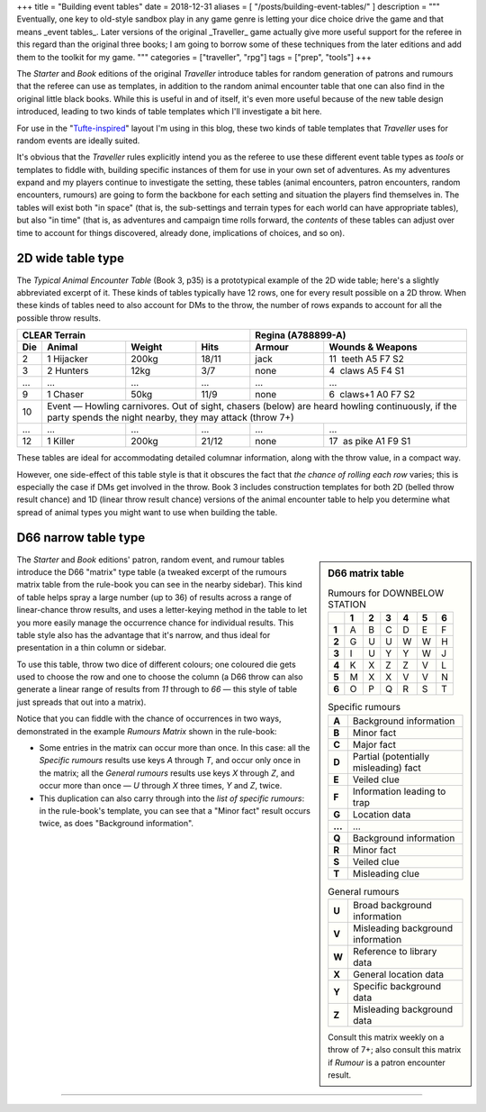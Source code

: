 +++
title = "Building event tables"
date = 2018-12-31
aliases = [ "/posts/building-event-tables/" ]
description = """
Eventually, one key to old-style sandbox play in any game genre is letting your
dice choice drive the game and that means _event tables_. Later versions of the
original _Traveller_ game actually give more useful support for the referee in
this regard than the original three books; I am going to borrow some of these
techniques from the later editions and add them to the toolkit for my game.
"""
categories = ["traveller", "rpg"]
tags = ["prep", "tools"]
+++

The *Starter* and *Book* editions of the original *Traveller* introduce tables
for random generation of patrons and rumours that the referee can use as
templates, in addition to the random animal encounter table that one can also
find in the original little black books. While this is useful in and of itself,
it's even more useful because of the new table design introduced, leading to
two kinds of table templates which I'll investigate a bit here.

For use in the "`Tufte-inspired <https://edwardtufte.github.io/tufte-css/>`_"
layout I'm using in this blog, these two kinds of table templates that
*Traveller* uses for random events are ideally suited.

It's obvious that the *Traveller* rules explicitly intend you as the referee to
use these different event table types as *tools* or templates to fiddle with,
building specific instances of them for use in your own set of adventures. As
my adventures expand and my players continue to investigate the setting, these
tables (animal encounters, patron encounters, random encounters, rumours) are
going to form the backbone for each setting and situation the players find
themselves in. The tables will exist both "in space" (that is, the sub-settings
and terrain types for each world can have appropriate tables), but also "in
time" (that is, as adventures and campaign time rolls forward, the *contents*
of these tables can adjust over time to account for things discovered, already
done, implications of choices, and so on).


2D wide table type
==================
The *Typical Animal Encounter Table* (Book 3, p35) is a prototypical example of
the 2D wide table; here's a slightly abbreviated excerpt of it. These kinds of
tables typically have 12 rows, one for every result possible on a 2D
throw. When these kinds of tables need to also account for DMs to the throw,
the number of rows expands to account for all the possible throw results.

=== ===================== ======= ===== ======= =========================
CLEAR Terrain                           Regina (A788899-A)
--------------------------------------- ---------------------------------
Die Animal                Weight  Hits  Armour  Wounds & Weapons
=== ===================== ======= ===== ======= =========================
2   1 Hijacker            200kg   18/11 jack    11 |__| teeth A5 F7 S2
3   2 Hunters             12kg    3/7   none    4  |__| claws A5 F4 S1
... ...                   ...     ...   ...     ...
9   1 Chaser              50kg    11/9  none    6  |__| claws+1 A0 F7 S2
10  Event — Howling carnivores. Out of sight, chasers (below) are heard
    howling continuously, if the party spends the night nearby, they may
    attack (throw 7+)
--- ---------------------------------------------------------------------
... ...                   ...     ...   ...     ...
12  1 Killer              200kg   21/12 none    17 |__| as pike A1 F9 S1
=== ===================== ======= ===== ======= =========================

These tables are ideal for accommodating detailed columnar information, along
with the throw value, in a compact way.

However, one side-effect of this table style is that it obscures the fact that
*the chance of rolling each row* varies; this is especially the case if DMs get
involved in the throw. Book 3 includes construction templates for both 2D
(belled throw result chance) and 1D (linear throw result chance) versions of
the animal encounter table to help you determine what spread of animal types
you might want to use when building the table.

D66 narrow table type
=====================

.. sidebar:: D66 matrix table
   :class: titleless

   .. csv-table:: Rumours for DOWNBELOW STATION
      :class: smaller fullwidth
      :widths: auto
      :header-rows: 1
      :stub-columns: 1

      |_|, 1, 2, 3, 4, 5, 6
      1, A, B, C, D, E, F
      2, G, U, U, W, W, H
      3, I, U, Y, Y, W, J
      4, K, X, Z, Z, V, L
      5, M, X, X, V, V, N
      6, O, P, Q, R, S, T

   .. csv-table:: Specific rumours
      :class: smaller fullwidth
      :widths: auto
      :stub-columns: 1

      A, Background information
      B, Minor fact
      C, Major fact
      D, Partial (potentially misleading) fact
      E, Veiled clue
      F, Information leading to trap
      G, Location data
      ..., ...
      Q, Background information
      R, Minor fact
      S, Veiled clue
      T, Misleading clue

   .. csv-table:: General rumours
      :class: smaller fullwidth
      :widths: auto
      :stub-columns: 1

      U, Broad background information
      V, Misleading background information
      W, Reference to library data
      X, General location data
      Y, Specific background data
      Z, Misleading background data

   .. class:: smaller

      Consult this matrix weekly on a throw of 7+; also consult this matrix if
      `Rumour` is a patron encounter result.

The *Starter* and *Book* editions' patron, random event, and rumour tables
introduce the D66 "matrix" type table (a tweaked excerpt of the rumours matrix
table from the rule-book you can see in the nearby sidebar). This kind of table
helps spray a large number (up to 36) of results across a range of
linear-chance throw results, and uses a letter-keying method in the table to
let you more easily manage the occurrence chance for individual results. This
table style also has the advantage that it's narrow, and thus ideal for
presentation in a thin column or sidebar.

To use this table, throw two dice of different colours; one coloured die gets
used to choose the row and one to choose the column (a D66 throw can also
generate a linear range of results from `11` through to `66` — this style of
table just spreads that out into a matrix).

Notice that you can fiddle with the chance of occurrences in two ways,
demonstrated in the example *Rumours Matrix* shown in the rule-book:

- Some entries in the matrix can occur more than once. In this case: all the
  `Specific rumours` results use keys `A` through `T`, and occur only once in
  the matrix; all the `General rumours` results use keys `X` through `Z`, and
  occur more than once — `U` through `X` three times, `Y` and `Z`, twice.

- This duplication can also carry through into the *list of specific rumours*:
  in the rule-book's template, you can see that a "Minor fact" result occurs
  twice, as does "Background information".


....

.. |br| raw:: html

   <br/>

.. |_| unicode:: 0xA0
   :trim:

.. |__| unicode:: 0xA0 0xA0
   :trim:
